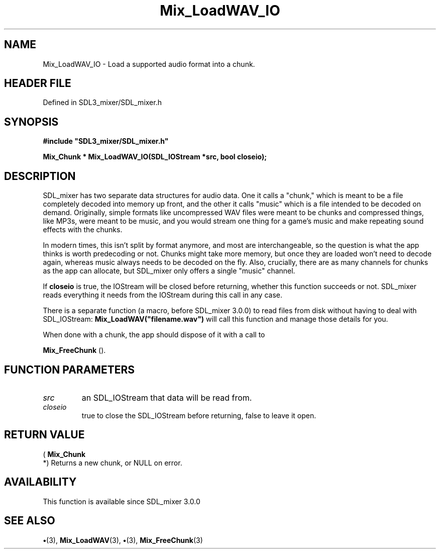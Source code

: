 .\" This manpage content is licensed under Creative Commons
.\"  Attribution 4.0 International (CC BY 4.0)
.\"   https://creativecommons.org/licenses/by/4.0/
.\" This manpage was generated from SDL_mixer's wiki page for Mix_LoadWAV_IO:
.\"   https://wiki.libsdl.org/SDL_mixer/Mix_LoadWAV_IO
.\" Generated with SDL/build-scripts/wikiheaders.pl
.\"  revision daf0503
.\" Please report issues in this manpage's content at:
.\"   https://github.com/libsdl-org/sdlwiki/issues/new
.\" Please report issues in the generation of this manpage from the wiki at:
.\"   https://github.com/libsdl-org/SDL/issues/new?title=Misgenerated%20manpage%20for%20Mix_LoadWAV_IO
.\" SDL_mixer can be found at https://libsdl.org/projects/SDL_mixer
.de URL
\$2 \(laURL: \$1 \(ra\$3
..
.if \n[.g] .mso www.tmac
.TH Mix_LoadWAV_IO 3 "SDL_mixer 3.0.0" "SDL_mixer" "SDL_mixer3 FUNCTIONS"
.SH NAME
Mix_LoadWAV_IO \- Load a supported audio format into a chunk\[char46]
.SH HEADER FILE
Defined in SDL3_mixer/SDL_mixer\[char46]h

.SH SYNOPSIS
.nf
.B #include \(dqSDL3_mixer/SDL_mixer.h\(dq
.PP
.BI "Mix_Chunk * Mix_LoadWAV_IO(SDL_IOStream *src, bool closeio);
.fi
.SH DESCRIPTION
SDL_mixer has two separate data structures for audio data\[char46] One it calls a
"chunk," which is meant to be a file completely decoded into memory up
front, and the other it calls "music" which is a file intended to be
decoded on demand\[char46] Originally, simple formats like uncompressed WAV files
were meant to be chunks and compressed things, like MP3s, were meant to be
music, and you would stream one thing for a game's music and make repeating
sound effects with the chunks\[char46]

In modern times, this isn't split by format anymore, and most are
interchangeable, so the question is what the app thinks is worth
predecoding or not\[char46] Chunks might take more memory, but once they are loaded
won't need to decode again, whereas music always needs to be decoded on the
fly\[char46] Also, crucially, there are as many channels for chunks as the app can
allocate, but SDL_mixer only offers a single "music" channel\[char46]

If
.BR closeio
is true, the IOStream will be closed before returning, whether
this function succeeds or not\[char46] SDL_mixer reads everything it needs from the
IOStream during this call in any case\[char46]

There is a separate function (a macro, before SDL_mixer 3\[char46]0\[char46]0) to read
files from disk without having to deal with SDL_IOStream:
.BR Mix_LoadWAV("filename\[char46]wav")
will call this function and manage those
details for you\[char46]

When done with a chunk, the app should dispose of it with a call to

.BR Mix_FreeChunk
()\[char46]

.SH FUNCTION PARAMETERS
.TP
.I src
an SDL_IOStream that data will be read from\[char46]
.TP
.I closeio
true to close the SDL_IOStream before returning, false to leave it open\[char46]
.SH RETURN VALUE
(
.BR Mix_Chunk
 *) Returns a new chunk, or NULL on error\[char46]

.SH AVAILABILITY
This function is available since SDL_mixer 3\[char46]0\[char46]0

.SH SEE ALSO
.BR \(bu (3),
.BR Mix_LoadWAV (3),
.BR \(bu (3),
.BR Mix_FreeChunk (3)
